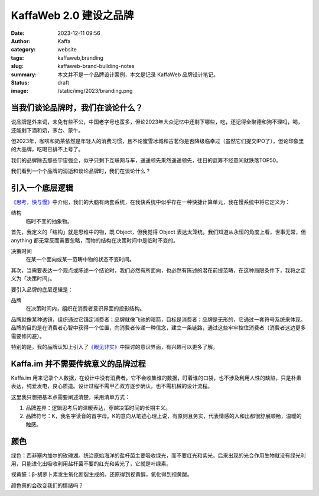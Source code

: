 KaffaWeb 2.0 建设之品牌
##################################################

:date: 2023-12-11 09:56
:author: Kaffa
:category: website
:tags: kaffaweb,branding
:slug: kaffaweb-brand-building-notes
:summary: 本文并不是一个品牌设计案例，本文是记录 KaffaWeb 品牌设计笔记。
:status: draft
:image: /static/img/2023/branding.png

当我们谈论品牌时，我们在谈论什么？
========================================

说品牌是外来词，未免有些不公，中国老字号也蛮多，但论2023年大众记忆中还剩下哪些，吃，还记得全聚德和狗不理吗，喝，还能剩下酒和奶，茅台、蒙牛。

但2023年，咖啡和奶茶依然是年轻人的消费习惯，且不论蜜雪冰城和古茗你是否降级临幸过（虽然它们提交IPO了），但论印象里的大品牌，吃喝已排不上号了。

我们的品牌除去那些宇宙强企，似乎只剩下互联网与车，遥遥领先果然遥遥领先，往日的蓝筹不经意间就跌落TOP50。

我们看到一个个品牌的消逝和谈论品牌时，我们在谈论什么？

引入一个底层逻辑
========================================

`《思考，快与慢》 <https://kaffa.im/thinking-fast-and-slow.html>`_\ 中介绍，我们的大脑有两套系统，在我快系统中似乎存在一种快捷计算单元，我在慢系统中将它定义为：

结构
    临时不变的抽象物。

首先，我定义的「结构」就是思维中的物，既 Object，但我觉得 Object 表达太笼统。我们知道从永恒的角度上看，世事无常，但 anything 都无常反而需要忽略，而物的结构在决策时间中是临时不变的。

决策时间
    在某一个面向或某一范畴中物的状态不变时间。

其次，当需要表达一个观点或陈述一个结论时，我们必然有所面向，也必然有陈述的潜在前提范畴，在这种局限条件下，我将之定义为「决策时间」。

要引入品牌的底层逻辑是：

品牌
    在决策时间内，组织在消费者意识界面的投影结构。

品牌就像某种透镜，组织通过它锚定消费者；品牌就像飞驰的暗箭，目标是消费者；品牌是无形的，它通过一套符号系统来体现。品牌的目的是在消费者心智中获得一个位置，向消费者传递一种信念，建立一条链路，通过这些牢牢控住消费者（消费者这边更多需要修闪避）。

特别的是，我的品牌认知上引入了\ `《眼见非实》 <https://kaffa.im/the-case-against-reality.html>`_\ 中探讨的意识界面，有兴趣可以更多了解。

Kaffa.im 并不需要传统意义的品牌过程
========================================

Kaffa.im 用来记录个人数据，在设计中没有消费者，它不会收集谁的数据，盯着谁的口袋，也不涉及利用人性的缺陷，只是朴素表达，纯爱发电，良心质造。设计过程不需甲乙双方逐步确认，也不需机械的设计流程。

这里我只想把基本点需要阐述清楚，采用清单方式：

1. 品牌差异：逻辑思考后的温暖表达，穿越决策时间的长期主义。
2. 品牌符号：K，我名字读音的首字母。K的意向从笔迹心理上说，有原则且务实，代表情感的入和出都很舒展顺畅，温暖的触感。



颜色
===========


绿色：西非塞内加尔的玫瑰湖。统治原始海洋的盐杆菌主要吸收绿光，而不要红光和紫光，后来出现的光合作用生物就没有绿光利用，只能进化出吸收利用盐杆菌不要的红光和紫光了，它就是叶绿素。

视黄醛：β-胡萝卜素发生氧化断裂生成的。还原得到视黄醇，氧化得到视黄酸。

颜色真的会改变我们的情绪吗？
